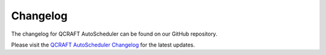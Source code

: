 .. _changelog:

Changelog
=========

The changelog for QCRAFT AutoScheduler can be found on our GitHub repository.

Please visit the `QCRAFT AutoScheduler Changelog <https://github.com/Qcraft-UEx/QCRAFT-AutoScheduler/blob/main/CHANGELOG.md>`_ for the latest updates.